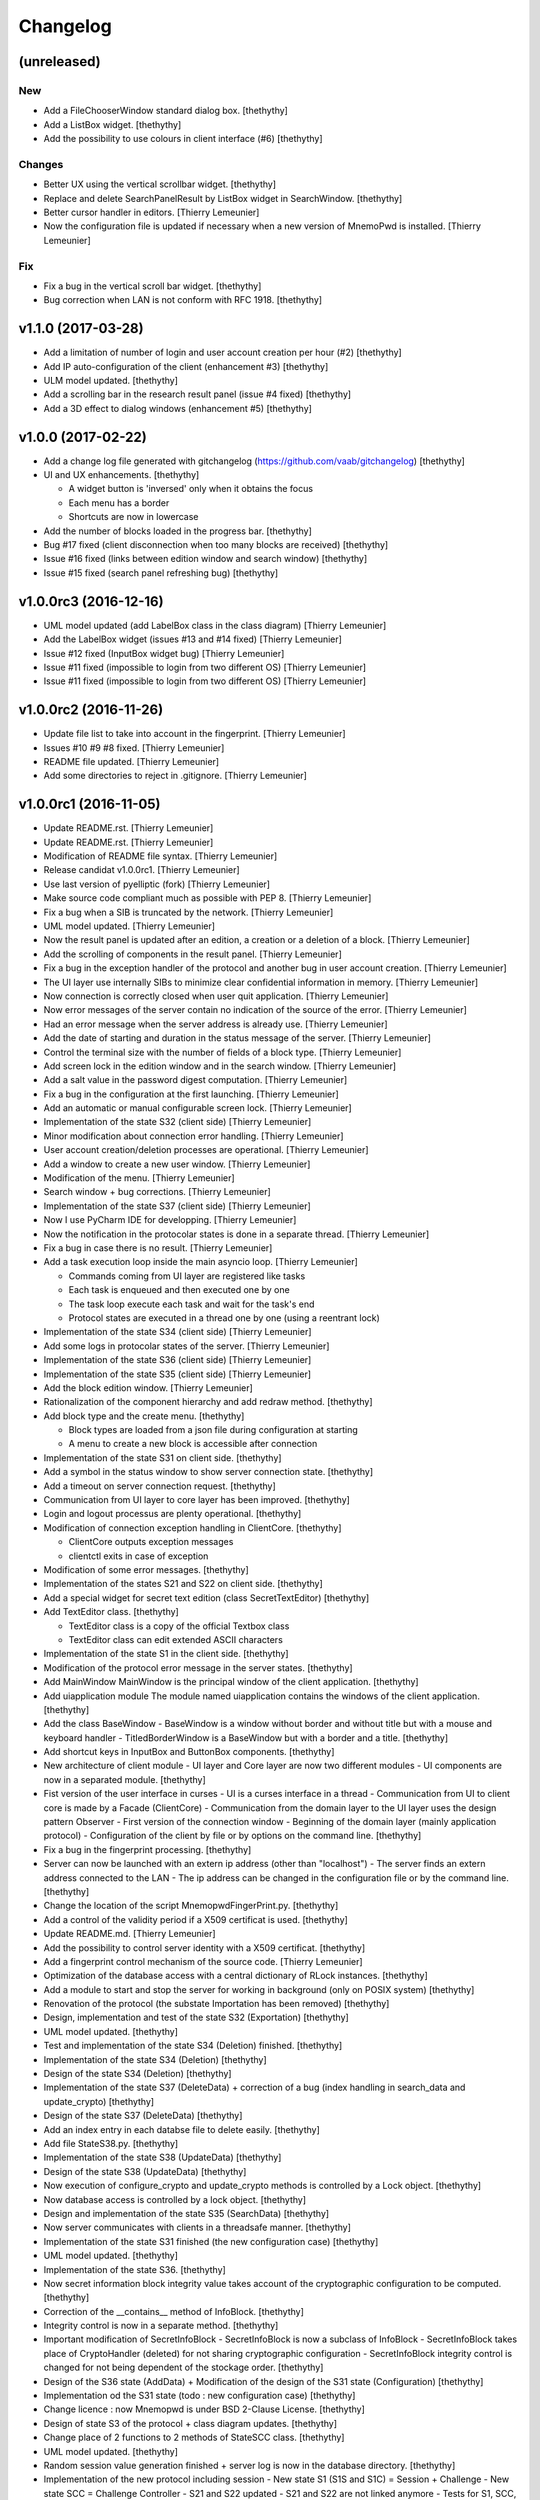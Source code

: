 Changelog
=========


(unreleased)
------------

New
~~~
- Add a FileChooserWindow standard dialog box. [thethythy]
- Add a ListBox widget. [thethythy]
- Add the possibility to use colours in client interface (#6)
  [thethythy]

Changes
~~~~~~~
- Better UX using the vertical scrollbar widget. [thethythy]
- Replace and delete SearchPanelResult by ListBox widget in
  SearchWindow. [thethythy]
- Better cursor handler in editors. [Thierry Lemeunier]
- Now the configuration file is updated if necessary when a new version
  of MnemoPwd is installed. [Thierry Lemeunier]

Fix
~~~
- Fix a bug in the vertical scroll bar widget. [thethythy]
- Bug correction when LAN is not conform with RFC 1918. [thethythy]


v1.1.0 (2017-03-28)
-------------------
- Add a limitation of number of login and user account creation per hour
  (#2) [thethythy]
- Add IP auto-configuration of the client (enhancement #3) [thethythy]
- ULM model updated. [thethythy]
- Add a scrolling bar in the research result panel (issue #4 fixed)
  [thethythy]
- Add a 3D effect to dialog windows (enhancement #5) [thethythy]


v1.0.0 (2017-02-22)
-------------------
- Add a change log file generated with gitchangelog
  (https://github.com/vaab/gitchangelog) [thethythy]
- UI and UX enhancements. [thethythy]

  - A widget button is 'inversed' only when it obtains the focus
  - Each menu has a border
  - Shortcuts are now in lowercase
- Add the number of blocks loaded in the progress bar. [thethythy]
- Bug #17 fixed (client disconnection when too many blocks are received)
  [thethythy]
- Issue #16 fixed (links between edition window and search window)
  [thethythy]
- Issue #15 fixed (search panel refreshing bug) [thethythy]


v1.0.0rc3 (2016-12-16)
----------------------
- UML model updated (add LabelBox class in the class diagram) [Thierry
  Lemeunier]
- Add the LabelBox widget (issues #13 and #14 fixed) [Thierry Lemeunier]
- Issue #12 fixed (InputBox widget bug) [Thierry Lemeunier]
- Issue #11 fixed (impossible to login from two different OS) [Thierry
  Lemeunier]
- Issue #11 fixed (impossible to login from two different OS) [Thierry
  Lemeunier]


v1.0.0rc2 (2016-11-26)
----------------------
- Update file list to take into account in the fingerprint. [Thierry
  Lemeunier]
- Issues #10 #9 #8 fixed. [Thierry Lemeunier]
- README file updated. [Thierry Lemeunier]
- Add some directories to reject in .gitignore. [Thierry Lemeunier]


v1.0.0rc1 (2016-11-05)
----------------------
- Update README.rst. [Thierry Lemeunier]
- Update README.rst. [Thierry Lemeunier]
- Modification of README file syntax. [Thierry Lemeunier]
- Release candidat v1.0.0rc1. [Thierry Lemeunier]
- Use last version of pyelliptic (fork) [Thierry Lemeunier]
- Make source code compliant much as possible with PEP 8. [Thierry
  Lemeunier]
- Fix a bug when a SIB is truncated by the network. [Thierry Lemeunier]
- UML model updated. [Thierry Lemeunier]
- Now the result panel is updated after an edition, a creation or a
  deletion of a block. [Thierry Lemeunier]
- Add the scrolling of components in the result panel. [Thierry
  Lemeunier]
- Fix a bug in the exception handler of the protocol and another bug in
  user account creation. [Thierry Lemeunier]
- The UI layer use internally SIBs to minimize clear confidential
  information in memory. [Thierry Lemeunier]
- Now connection is correctly closed when user quit application.
  [Thierry Lemeunier]
- Now error messages of the server contain no indication of the source
  of the error. [Thierry Lemeunier]
- Had an error message when the server address is already use. [Thierry
  Lemeunier]
- Add the date of starting and duration in the status message of the
  server. [Thierry Lemeunier]
- Control the terminal size with the number of fields of a block type.
  [Thierry Lemeunier]
- Add screen lock in the edition window and in the search window.
  [Thierry Lemeunier]
- Add a salt value in the password digest computation. [Thierry
  Lemeunier]
- Fix a bug in the configuration at the first launching. [Thierry
  Lemeunier]
- Add an automatic or manual configurable screen lock. [Thierry
  Lemeunier]
- Implementation of the state S32 (client side) [Thierry Lemeunier]
- Minor modification about connection error handling. [Thierry
  Lemeunier]
- User account creation/deletion processes are operational. [Thierry
  Lemeunier]
- Add a window to create a new user window. [Thierry Lemeunier]
- Modification of the menu. [Thierry Lemeunier]
- Search window + bug corrections. [Thierry Lemeunier]
- Implementation of the state S37 (client side) [Thierry Lemeunier]
- Now I use PyCharm IDE for developping. [Thierry Lemeunier]
- Now the notification in the protocolar states is done in a separate
  thread. [Thierry Lemeunier]
- Fix a bug in case there is no result. [Thierry Lemeunier]
- Add a task execution loop inside the main asyncio loop. [Thierry
  Lemeunier]

  - Commands coming from UI layer are registered like tasks
  - Each task is enqueued and then executed one by one
  - The task loop execute each task and wait for the task's end
  - Protocol states are executed in a thread one by one (using a reentrant lock)
- Implementation of the state S34 (client side) [Thierry Lemeunier]
- Add some logs in protocolar states of the server. [Thierry Lemeunier]
- Implementation of the state S36 (client side) [Thierry Lemeunier]
- Implementation of the state S35 (client side) [Thierry Lemeunier]
- Add the block edition window. [Thierry Lemeunier]
- Rationalization of the component hierarchy and add redraw method.
  [thethythy]
- Add block type and the create menu. [thethythy]

  - Block types are loaded from a json file during configuration at starting
  - A menu to create a new block is accessible after connection
- Implementation of the state S31 on client side. [thethythy]
- Add a symbol in the status window to show server connection state.
  [thethythy]
- Add a timeout on server connection request. [thethythy]
- Communication from UI layer to core layer has been improved.
  [thethythy]
- Login and logout processus are plenty operational. [thethythy]
- Modification of connection exception handling in ClientCore.
  [thethythy]

  - ClientCore outputs exception messages
  - clientctl exits in case of exception
- Modification of some error messages. [thethythy]
- Implementation of the states S21 and S22 on client side. [thethythy]
- Add a special widget for secret text edition (class SecretTextEditor)
  [thethythy]
- Add TextEditor class. [thethythy]

  - TextEditor class is a copy of the official Textbox class
  - TextEditor class can edit extended ASCII characters
- Implementation of the state S1 in the client side. [thethythy]
- Modification of the protocol error message in the server states.
  [thethythy]
- Add MainWindow MainWindow is the principal window of the client
  application. [thethythy]
- Add uiapplication module The module named uiapplication contains the
  windows of the client application. [thethythy]
- Add the class BaseWindow - BaseWindow is a window without border and
  without title but with a mouse and keyboard handler -
  TitledBorderWindow is a BaseWindow but with a border and a title.
  [thethythy]
- Add shortcut keys in InputBox and ButtonBox components. [thethythy]
- New architecture of client module - UI layer and Core layer are now
  two different modules - UI components are now in a separated module.
  [thethythy]
- Fist version of the user interface in curses - UI is a curses
  interface in a thread - Communication from UI to client core is made
  by a Facade (ClientCore) - Communication from the domain layer to the
  UI layer uses the design pattern Observer - First version of the
  connection window - Beginning of the domain layer (mainly application
  protocol) - Configuration of the client by file or by options on the
  command line. [thethythy]
- Fix a bug in the fingerprint processing. [thethythy]
- Server can now be launched with an extern ip address (other than
  "localhost") - The server finds an extern address connected to the LAN
  - The ip address can be changed in the configuration file or by the
  command line. [thethythy]
- Change the location of the script MnemopwdFingerPrint.py. [thethythy]
- Add a control of the validity period if a X509 certificat is used.
  [thethythy]
- Update README.md. [Thierry Lemeunier]
- Add the possibility to control server identity with a X509 certificat.
  [thethythy]
- Add a fingerprint control mechanism of the source code. [Thierry
  Lemeunier]
- Optimization of the database access with a central dictionary of RLock
  instances. [thethythy]
- Add a module to start and stop the server for working in background
  (only on POSIX system) [thethythy]
- Renovation of the protocol (the substate Importation has been removed)
  [thethythy]
- Design, implementation and test of the state S32 (Exportation)
  [thethythy]
- UML model updated. [thethythy]
- Test and implementation of the state S34 (Deletion) finished.
  [thethythy]
- Implementation of the state S34 (Deletion) [thethythy]
- Design of the state S34 (Deletion) [thethythy]
- Implementation of the state S37 (DeleteData) + correction of a bug
  (index handling in search_data and update_crypto) [thethythy]
- Design of the state S37 (DeleteData) [thethythy]
- Add an index entry in each databse file to delete easily. [thethythy]
- Add file StateS38.py. [thethythy]
- Implementation of the state S38 (UpdateData) [thethythy]
- Design of the state S38 (UpdateData) [thethythy]
- Now execution of configure_crypto and update_crypto methods is
  controlled by a Lock object. [thethythy]
- Now database access is controlled by a lock object. [thethythy]
- Design and implementation of the state S35 (SearchData) [thethythy]
- Now server communicates with clients in a threadsafe manner.
  [thethythy]
- Implementation of the state S31 finished (the new configuration case)
  [thethythy]
- UML model updated. [thethythy]
- Implementation of the state S36. [thethythy]
- Now secret information block integrity value takes account of the
  cryptographic configuration to be computed. [thethythy]
- Correction of the __contains__ method of InfoBlock. [thethythy]
- Integrity control is now in a separate method. [thethythy]
- Important modification of SecretInfoBlock - SecretInfoBlock is now a
  subclass of InfoBlock - SecretInfoBlock takes place of CryptoHandler
  (deleted) for not sharing cryptographic configuration -
  SecretInfoBlock integrity control is changed for not being dependent
  of the stockage order. [thethythy]
- Design of the S36 state (AddData) + Modification of the design of the
  S31 state (Configuration) [thethythy]
- Implementation od the S31 state (todo : new configuration case)
  [thethythy]
- Change licence : now Mnemopwd is under BSD 2-Clause License.
  [thethythy]
- Design of state S3 of the protocol + class diagram updates.
  [thethythy]
- Change place of 2 functions to 2 methods of StateSCC class.
  [thethythy]
- UML model updated. [thethythy]
- Random session value generation finished + server log is now in the
  database directory. [thethythy]
- Implementation of the new protocol including session - New state S1
  (S1S and S1C) = Session + Challenge - New state SCC = Challenge
  Controller - S21 and S22 updated - S21 and S22 are not linked anymore
  - Tests for S1, SCC, S21 and S22. [Thierry Lemeunier]
- Some protocol optimizations. [Thierry Lemeunier]
- New protocol design including session. [Thierry Lemeunier]
- Add database directory control (permissions, type of file, owner of
  file) [Thierry Lemeunier]
- Add configuration file control (permissions, type of file, owner of
  file) [Thierry Lemeunier]
- Add configuration feature. [Thierry Lemeunier]
- S11 and S12 completed - Delete unused files - Add test cases for S0,
  S11 and S12 protocol states. [Thierry Lemeunier <>]
- States S11 and S12 Minor modification of the protocol. [toto]
- Major modifications of the protocol. [Thierry Lemeunier]
- States S0, S1 and S11 Minor modification of the protocol. [Thierry
  Lemeunier <>]
- Starting protocol conception and architecture to handle it - The
  server is an asyncio server based on an i/o asynchronous loop (class
  Server) - Each client connection is handled by a separate object
  (class ClientHandler) - Protocol is composed of differents states
  (StateS0, StateS1...) - Each state is a singleton class with a do
  method - do method of each state is executed by an executor for not
  blocking i/o asynchronous loop - Exception raised by do method is
  treated asynchronously by a callable of the client handler. [Thierry
  Lemeunier <>]
- Add verification of the keypair. [Thierry Lemeunier]
- Change pyelliptic version to 1.5.7. [Thierry Lemeunier]
- Common classes with encryption and decryption treatments - Add
  decorators on two SecretInfoBlock methods (__getitem__ and
  __setitem__) - These decorators are defined in CryptoHandler -
  Decorators use encrypt/decrypt methods of KeyHandler - KeyHandler use
  ECIES scheme (IEEE 1363a) to compute keypairs, to encrypt and to
  decrypt (via OpenSSL library) - ECC keypairs are computed from a
  master secret (shared with client and server) - Three stages of
  encryption/decryption can be used. [Thierry Lemeunier <>]


